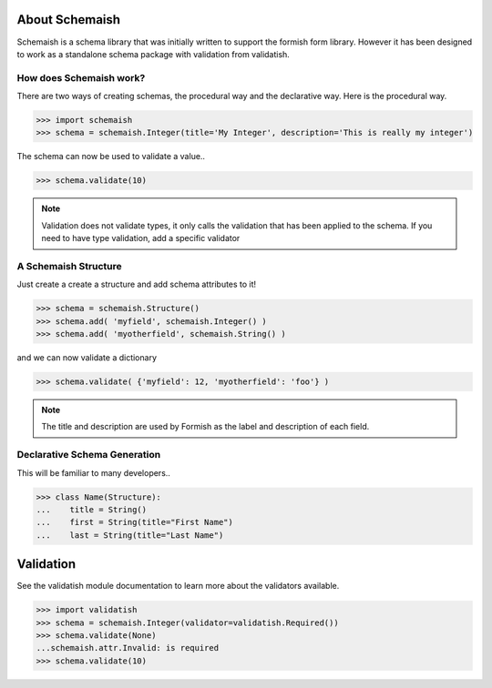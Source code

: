 
About Schemaish
===============

Schemaish is a schema library that was initially written to support the formish form library. However it has been designed to work as a standalone schema package with validation from validatish.

How does Schemaish work?
------------------------

There are two ways of creating schemas, the procedural way and the declarative way. Here is the procedural way.

>>> import schemaish
>>> schema = schemaish.Integer(title='My Integer', description='This is really my integer')

The schema can now be used to validate a value.. 

>>> schema.validate(10)

.. note:: Validation does not validate types, it only calls the validation that has been applied to the schema. If you need to have type validation, add a specific validator

A Schemaish Structure
---------------------

Just create a create a structure and add schema attributes to it!

>>> schema = schemaish.Structure()
>>> schema.add( 'myfield', schemaish.Integer() )
>>> schema.add( 'myotherfield', schemaish.String() )

and we can now validate a dictionary

>>> schema.validate( {'myfield': 12, 'myotherfield': 'foo'} )

.. note:: The title and description are used by Formish as the label and description of each field.

Declarative Schema Generation
-----------------------------

This will be familiar to many developers.. 

>>> class Name(Structure):
...    title = String()
...    first = String(title="First Name")
...    last = String(title="Last Name")


Validation
==========

See the validatish module documentation to learn more about the validators available.

>>> import validatish
>>> schema = schemaish.Integer(validator=validatish.Required())
>>> schema.validate(None)
...schemaish.attr.Invalid: is required
>>> schema.validate(10)











